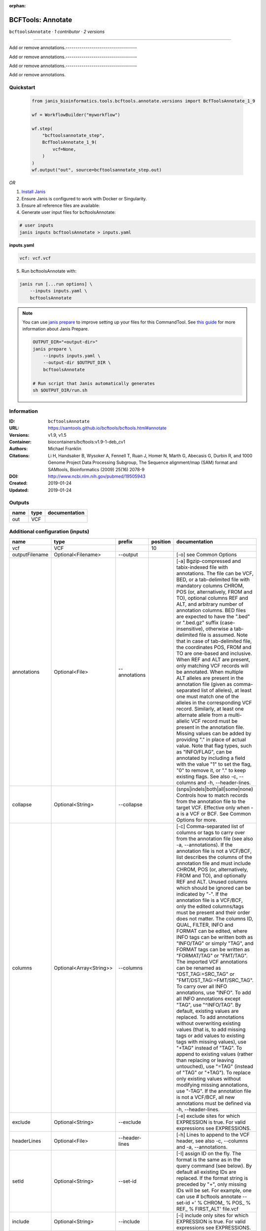 :orphan:

BCFTools: Annotate
=====================================

``bcftoolsAnnotate`` · *1 contributor · 2 versions*

------------------------------------

Add or remove annotations.------------------------------------

Add or remove annotations.------------------------------------

Add or remove annotations.------------------------------------

Add or remove annotations.


Quickstart
-----------

    .. code-block:: python

       from janis_bioinformatics.tools.bcftools.annotate.versions import BcfToolsAnnotate_1_9

       wf = WorkflowBuilder("myworkflow")

       wf.step(
           "bcftoolsannotate_step",
           BcfToolsAnnotate_1_9(
               vcf=None,
           )
       )
       wf.output("out", source=bcftoolsannotate_step.out)
    

*OR*

1. `Install Janis </tutorials/tutorial0.html>`_

2. Ensure Janis is configured to work with Docker or Singularity.

3. Ensure all reference files are available:

4. Generate user input files for bcftoolsAnnotate:

.. code-block:: bash

   # user inputs
   janis inputs bcftoolsAnnotate > inputs.yaml



**inputs.yaml**

.. code-block:: yaml

       vcf: vcf.vcf




5. Run bcftoolsAnnotate with:

.. code-block:: bash

   janis run [...run options] \
       --inputs inputs.yaml \
       bcftoolsAnnotate

.. note::

   You can use `janis prepare <https://janis.readthedocs.io/en/latest/references/prepare.html>`_ to improve setting up your files for this CommandTool. See `this guide <https://janis.readthedocs.io/en/latest/references/prepare.html>`_ for more information about Janis Prepare.

   .. code-block:: text

      OUTPUT_DIR="<output-dir>"
      janis prepare \
          --inputs inputs.yaml \
          --output-dir $OUTPUT_DIR \
          bcftoolsAnnotate

      # Run script that Janis automatically generates
      sh $OUTPUT_DIR/run.sh











Information
------------

:ID: ``bcftoolsAnnotate``
:URL: `https://samtools.github.io/bcftools/bcftools.html#annotate <https://samtools.github.io/bcftools/bcftools.html#annotate>`_
:Versions: v1.9, v1.5
:Container: biocontainers/bcftools:v1.9-1-deb_cv1
:Authors: Michael Franklin
:Citations: Li H, Handsaker B, Wysoker A, Fennell T, Ruan J, Homer N, Marth G, Abecasis G, Durbin R, and 1000 Genome Project Data Processing Subgroup, The Sequence alignment/map (SAM) format and SAMtools, Bioinformatics (2009) 25(16) 2078-9
:DOI: http://www.ncbi.nlm.nih.gov/pubmed/19505943
:Created: 2019-01-24
:Updated: 2019-01-24


Outputs
-----------

======  ======  ===============
name    type    documentation
======  ======  ===============
out     VCF
======  ======  ===============


Additional configuration (inputs)
---------------------------------

==============  =======================  ==============  ==========  ===============================================================================================================================================================================================================================================================================================================================================================================================================================================================================================================================================================================================================================================================================================================================================================================================================================================================================================================================================================================================================================================================================================================================================================================================================================================================================================================================================================================================================================
name            type                     prefix            position  documentation
==============  =======================  ==============  ==========  ===============================================================================================================================================================================================================================================================================================================================================================================================================================================================================================================================================================================================================================================================================================================================================================================================================================================================================================================================================================================================================================================================================================================================================================================================================================================================================================================================================================================================================================
vcf             VCF                                              10
outputFilename  Optional<Filename>       --output                    [-o] see Common Options
annotations     Optional<File>           --annotations               [-a] Bgzip-compressed and tabix-indexed file with annotations. The file can be VCF, BED, or a tab-delimited file with mandatory columns CHROM, POS (or, alternatively, FROM and TO), optional columns REF and ALT, and arbitrary number of annotation columns. BED files are expected to have the ".bed" or ".bed.gz" suffix (case-insensitive), otherwise a tab-delimited file is assumed. Note that in case of tab-delimited file, the coordinates POS, FROM and TO are one-based and inclusive. When REF and ALT are present, only matching VCF records will be annotated. When multiple ALT alleles are present in the annotation file (given as comma-separated list of alleles), at least one must match one of the alleles in the corresponding VCF record. Similarly, at least one alternate allele from a multi-allelic VCF record must be present in the annotation file. Missing values can be added by providing "." in place of actual value. Note that flag types, such as "INFO/FLAG", can be annotated by including a field with the value "1" to set the flag, "0" to remove it, or "." to keep existing flags. See also -c, --columns and -h, --header-lines.
collapse        Optional<String>         --collapse                  (snps|indels|both|all|some|none) Controls how to match records from the annotation file to the target VCF. Effective only when -a is a VCF or BCF. See Common Options for more.
columns         Optional<Array<String>>  --columns                   [-c] Comma-separated list of columns or tags to carry over from the annotation file (see also -a, --annotations). If the annotation file is not a VCF/BCF, list describes the columns of the annotation file and must include CHROM, POS (or, alternatively, FROM and TO), and optionally REF and ALT. Unused columns which should be ignored can be indicated by "-". If the annotation file is a VCF/BCF, only the edited columns/tags must be present and their order does not matter. The columns ID, QUAL, FILTER, INFO and FORMAT can be edited, where INFO tags can be written both as "INFO/TAG" or simply "TAG", and FORMAT tags can be written as "FORMAT/TAG" or "FMT/TAG". The imported VCF annotations can be renamed as "DST_TAG:=SRC_TAG" or "FMT/DST_TAG:=FMT/SRC_TAG". To carry over all INFO annotations, use "INFO". To add all INFO annotations except "TAG", use "^INFO/TAG". By default, existing values are replaced. To add annotations without overwriting existing values (that is, to add missing tags or add values to existing tags with missing values), use "+TAG" instead of "TAG". To append to existing values (rather than replacing or leaving untouched), use "=TAG" (instead of "TAG" or "+TAG"). To replace only existing values without modifying missing annotations, use "-TAG". If the annotation file is not a VCF/BCF, all new annotations must be defined via -h, --header-lines.
exclude         Optional<String>         --exclude                   [-e] exclude sites for which EXPRESSION is true. For valid expressions see EXPRESSIONS.
headerLines     Optional<File>           --header-lines              [-h] Lines to append to the VCF header, see also -c, --columns and -a, --annotations.
setId           Optional<String>         --set-id                    [-I] assign ID on the fly. The format is the same as in the query command (see below). By default all existing IDs are replaced. If the format string is preceded by "+", only missing IDs will be set. For example, one can use # bcftools annotate --set-id +' % CHROM\_ % POS\_ % REF\_ % FIRST_ALT' file.vcf
include         Optional<String>         --include                   [-i] include only sites for which EXPRESSION is true. For valid expressions see EXPRESSIONS.
keepSites       Optional<Boolean>        --keep-sites                keep sites wich do not pass -i and -e expressions instead of discarding them(
markSites       Optional<String>         --mark-sites                [-m] (+|-)annotate sites which are present ("+") or absent ("-") in the -a file with a new INFO/TAG flag
outputType      Optional<String>         --output-type               [-O] (b|u|z|v) see Common Options
regions         Optional<String>         --regions                   ([-r] chr|chr:pos|chr:from-to|chr:from-[,…]) see Common Options
regionsFile     Optional<File>           --regions-file              [-R] see Common Options
renameChrs      Optional<File>           --rename-chrs               rename chromosomes according to the map in file, with "old_name new_name\n" pairs separated by whitespaces, each on a separate line.
samples         Optional<Array<File>>    --samples                   [-s] subset of samples to annotate, see also Common Options
samplesFile     Optional<File>           --samples-file              [-S] subset of samples to annotate. If the samples are named differently in the target VCF and the -a, --annotations VCF, the name mapping can be given as "src_name dst_name\n", separated by whitespaces, each pair on a separate line.
threads         Optional<Integer>        --threads                   see Common Options
remove          Optional<Array<String>>  --remove                    [-x] List of annotations to remove. Use "FILTER" to remove all filters or "FILTER/SomeFilter" to remove a specific filter. Similarly, "INFO" can be used to remove all INFO tags and "FORMAT" to remove all FORMAT tags except GT. To remove all INFO tags except "FOO" and "BAR", use "^INFO/FOO,INFO/BAR" (and similarly for FORMAT and FILTER). "INFO" can be abbreviated to "INF" and "FORMAT" to "FMT".
==============  =======================  ==============  ==========  ===============================================================================================================================================================================================================================================================================================================================================================================================================================================================================================================================================================================================================================================================================================================================================================================================================================================================================================================================================================================================================================================================================================================================================================================================================================================================================================================================================================================================================================

Workflow Description Language
------------------------------

.. code-block:: text

   version development

   task bcftoolsAnnotate {
     input {
       Int? runtime_cpu
       Int? runtime_memory
       Int? runtime_seconds
       Int? runtime_disk
       File vcf
       String? outputFilename
       File? annotations
       String? collapse
       Array[String]? columns
       String? exclude
       File? headerLines
       String? setId
       String? include
       Boolean? keepSites
       String? markSites
       String? outputType
       String? regions
       File? regionsFile
       File? renameChrs
       Array[File]? samples
       File? samplesFile
       Int? threads
       Array[String]? remove
     }

     command <<<
       set -e
       bcftools annotate \
         --output '~{select_first([outputFilename, "generated.vcf"])}' \
         ~{if defined(annotations) then ("--annotations '" + annotations + "'") else ""} \
         ~{if defined(collapse) then ("--collapse '" + collapse + "'") else ""} \
         ~{if (defined(columns) && length(select_first([columns])) > 0) then "--columns '" + sep("' '", select_first([columns])) + "'" else ""} \
         ~{if defined(exclude) then ("--exclude '" + exclude + "'") else ""} \
         ~{if defined(headerLines) then ("--header-lines '" + headerLines + "'") else ""} \
         ~{if defined(setId) then ("--set-id '" + setId + "'") else ""} \
         ~{if defined(include) then ("--include '" + include + "'") else ""} \
         ~{if (defined(keepSites) && select_first([keepSites])) then "--keep-sites" else ""} \
         ~{if defined(markSites) then ("--mark-sites '" + markSites + "'") else ""} \
         ~{if defined(outputType) then ("--output-type '" + outputType + "'") else ""} \
         ~{if defined(regions) then ("--regions '" + regions + "'") else ""} \
         ~{if defined(regionsFile) then ("--regions-file '" + regionsFile + "'") else ""} \
         ~{if defined(renameChrs) then ("--rename-chrs '" + renameChrs + "'") else ""} \
         ~{if (defined(samples) && length(select_first([samples])) > 0) then "--samples '" + sep("' '", select_first([samples])) + "'" else ""} \
         ~{if defined(samplesFile) then ("--samples-file '" + samplesFile + "'") else ""} \
         ~{if defined(threads) then ("--threads " + threads) else ''} \
         ~{if (defined(remove) && length(select_first([remove])) > 0) then "--remove '" + sep("' '", select_first([remove])) + "'" else ""} \
         '~{vcf}'
     >>>

     runtime {
       cpu: select_first([runtime_cpu, 1, 1])
       disks: "local-disk ~{select_first([runtime_disk, 20])} SSD"
       docker: "biocontainers/bcftools:v1.9-1-deb_cv1"
       duration: select_first([runtime_seconds, 86400])
       memory: "~{select_first([runtime_memory, 8, 4])}G"
       preemptible: 2
     }

     output {
       File out = select_first([outputFilename, "generated.vcf"])
     }

   }

Common Workflow Language
-------------------------

.. code-block:: text

   #!/usr/bin/env cwl-runner
   class: CommandLineTool
   cwlVersion: v1.2
   label: 'BCFTools: Annotate'

   requirements:
   - class: ShellCommandRequirement
   - class: InlineJavascriptRequirement
   - class: DockerRequirement
     dockerPull: biocontainers/bcftools:v1.9-1-deb_cv1

   inputs:
   - id: vcf
     label: vcf
     type: File
     inputBinding:
       position: 10
   - id: outputFilename
     label: outputFilename
     doc: '[-o] see Common Options'
     type:
     - string
     - 'null'
     default: generated.vcf
     inputBinding:
       prefix: --output
   - id: annotations
     label: annotations
     doc: |-
       [-a] Bgzip-compressed and tabix-indexed file with annotations. The file can be VCF, BED, or a tab-delimited file with mandatory columns CHROM, POS (or, alternatively, FROM and TO), optional columns REF and ALT, and arbitrary number of annotation columns. BED files are expected to have the ".bed" or ".bed.gz" suffix (case-insensitive), otherwise a tab-delimited file is assumed. Note that in case of tab-delimited file, the coordinates POS, FROM and TO are one-based and inclusive. When REF and ALT are present, only matching VCF records will be annotated. When multiple ALT alleles are present in the annotation file (given as comma-separated list of alleles), at least one must match one of the alleles in the corresponding VCF record. Similarly, at least one alternate allele from a multi-allelic VCF record must be present in the annotation file. Missing values can be added by providing "." in place of actual value. Note that flag types, such as "INFO/FLAG", can be annotated by including a field with the value "1" to set the flag, "0" to remove it, or "." to keep existing flags. See also -c, --columns and -h, --header-lines.
     type:
     - File
     - 'null'
     inputBinding:
       prefix: --annotations
   - id: collapse
     label: collapse
     doc: |-
       (snps|indels|both|all|some|none) Controls how to match records from the annotation file to the target VCF. Effective only when -a is a VCF or BCF. See Common Options for more.
     type:
     - string
     - 'null'
     inputBinding:
       prefix: --collapse
   - id: columns
     label: columns
     doc: |-
       [-c] Comma-separated list of columns or tags to carry over from the annotation file (see also -a, --annotations). If the annotation file is not a VCF/BCF, list describes the columns of the annotation file and must include CHROM, POS (or, alternatively, FROM and TO), and optionally REF and ALT. Unused columns which should be ignored can be indicated by "-". If the annotation file is a VCF/BCF, only the edited columns/tags must be present and their order does not matter. The columns ID, QUAL, FILTER, INFO and FORMAT can be edited, where INFO tags can be written both as "INFO/TAG" or simply "TAG", and FORMAT tags can be written as "FORMAT/TAG" or "FMT/TAG". The imported VCF annotations can be renamed as "DST_TAG:=SRC_TAG" or "FMT/DST_TAG:=FMT/SRC_TAG". To carry over all INFO annotations, use "INFO". To add all INFO annotations except "TAG", use "^INFO/TAG". By default, existing values are replaced. To add annotations without overwriting existing values (that is, to add missing tags or add values to existing tags with missing values), use "+TAG" instead of "TAG". To append to existing values (rather than replacing or leaving untouched), use "=TAG" (instead of "TAG" or "+TAG"). To replace only existing values without modifying missing annotations, use "-TAG". If the annotation file is not a VCF/BCF, all new annotations must be defined via -h, --header-lines.
     type:
     - type: array
       items: string
     - 'null'
     inputBinding:
       prefix: --columns
   - id: exclude
     label: exclude
     doc: |-
       [-e] exclude sites for which EXPRESSION is true. For valid expressions see EXPRESSIONS.
     type:
     - string
     - 'null'
     inputBinding:
       prefix: --exclude
   - id: headerLines
     label: headerLines
     doc: |-
       [-h] Lines to append to the VCF header, see also -c, --columns and -a, --annotations.
     type:
     - File
     - 'null'
     inputBinding:
       prefix: --header-lines
   - id: setId
     label: setId
     doc: |-
       [-I] assign ID on the fly. The format is the same as in the query command (see below). By default all existing IDs are replaced. If the format string is preceded by "+", only missing IDs will be set. For example, one can use # bcftools annotate --set-id +' % CHROM\_ % POS\_ % REF\_ % FIRST_ALT' file.vcf
     type:
     - string
     - 'null'
     inputBinding:
       prefix: --set-id
   - id: include
     label: include
     doc: |-
       [-i] include only sites for which EXPRESSION is true. For valid expressions see EXPRESSIONS.
     type:
     - string
     - 'null'
     inputBinding:
       prefix: --include
   - id: keepSites
     label: keepSites
     doc: keep sites wich do not pass -i and -e expressions instead of discarding them(
     type:
     - boolean
     - 'null'
     inputBinding:
       prefix: --keep-sites
   - id: markSites
     label: markSites
     doc: |-
       [-m] (+|-)annotate sites which are present ("+") or absent ("-") in the -a file with a new INFO/TAG flag
     type:
     - string
     - 'null'
     inputBinding:
       prefix: --mark-sites
   - id: outputType
     label: outputType
     doc: '[-O] (b|u|z|v) see Common Options'
     type:
     - string
     - 'null'
     inputBinding:
       prefix: --output-type
   - id: regions
     label: regions
     doc: ([-r] chr|chr:pos|chr:from-to|chr:from-[,…]) see Common Options
     type:
     - string
     - 'null'
     inputBinding:
       prefix: --regions
   - id: regionsFile
     label: regionsFile
     doc: '[-R] see Common Options'
     type:
     - File
     - 'null'
     inputBinding:
       prefix: --regions-file
   - id: renameChrs
     label: renameChrs
     doc: |-
       rename chromosomes according to the map in file, with "old_name new_name\n" pairs separated by whitespaces, each on a separate line.
     type:
     - File
     - 'null'
     inputBinding:
       prefix: --rename-chrs
   - id: samples
     label: samples
     doc: '[-s] subset of samples to annotate, see also Common Options'
     type:
     - type: array
       items: File
     - 'null'
     inputBinding:
       prefix: --samples
   - id: samplesFile
     label: samplesFile
     doc: |-
       [-S] subset of samples to annotate. If the samples are named differently in the target VCF and the -a, --annotations VCF, the name mapping can be given as "src_name dst_name\n", separated by whitespaces, each pair on a separate line.
     type:
     - File
     - 'null'
     inputBinding:
       prefix: --samples-file
   - id: threads
     label: threads
     doc: see Common Options
     type:
     - int
     - 'null'
     inputBinding:
       prefix: --threads
   - id: remove
     label: remove
     doc: |-
       [-x] List of annotations to remove. Use "FILTER" to remove all filters or "FILTER/SomeFilter" to remove a specific filter. Similarly, "INFO" can be used to remove all INFO tags and "FORMAT" to remove all FORMAT tags except GT. To remove all INFO tags except "FOO" and "BAR", use "^INFO/FOO,INFO/BAR" (and similarly for FORMAT and FILTER). "INFO" can be abbreviated to "INF" and "FORMAT" to "FMT".
     type:
     - type: array
       items: string
     - 'null'
     inputBinding:
       prefix: --remove

   outputs:
   - id: out
     label: out
     type: File
     outputBinding:
       glob: generated.vcf
       loadContents: false
   stdout: _stdout
   stderr: _stderr

   baseCommand:
   - bcftools
   - annotate
   arguments: []

   hints:
   - class: ToolTimeLimit
     timelimit: |-
       $([inputs.runtime_seconds, 86400].filter(function (inner) { return inner != null })[0])
   id: bcftoolsAnnotate



